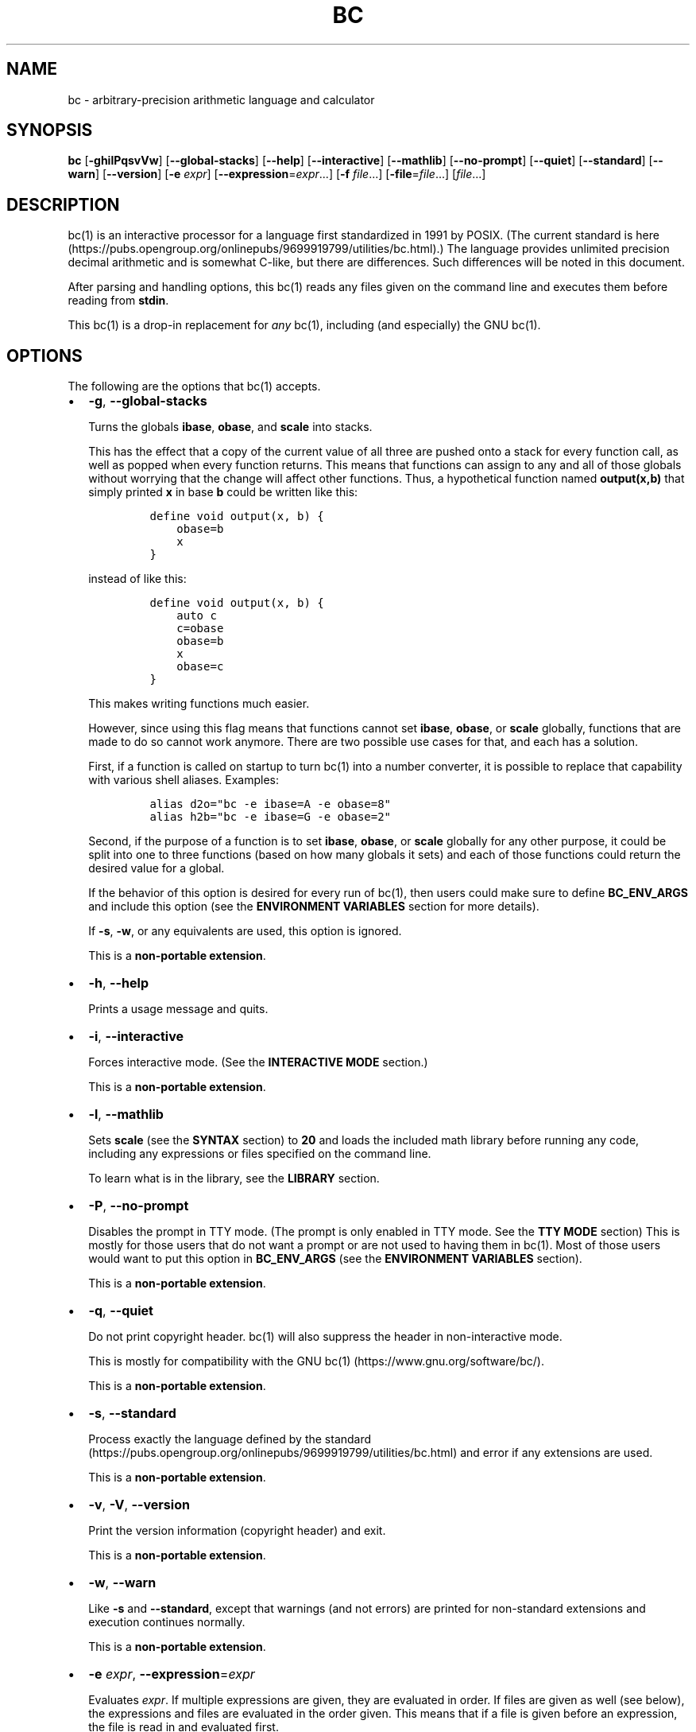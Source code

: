 .\"
.\" SPDX-License-Identifier: BSD-2-Clause
.\"
.\" Copyright (c) 2018-2020 Gavin D. Howard and contributors.
.\"
.\" Redistribution and use in source and binary forms, with or without
.\" modification, are permitted provided that the following conditions are met:
.\"
.\" * Redistributions of source code must retain the above copyright notice,
.\"   this list of conditions and the following disclaimer.
.\"
.\" * Redistributions in binary form must reproduce the above copyright notice,
.\"   this list of conditions and the following disclaimer in the documentation
.\"   and/or other materials provided with the distribution.
.\"
.\" THIS SOFTWARE IS PROVIDED BY THE COPYRIGHT HOLDERS AND CONTRIBUTORS "AS IS"
.\" AND ANY EXPRESS OR IMPLIED WARRANTIES, INCLUDING, BUT NOT LIMITED TO, THE
.\" IMPLIED WARRANTIES OF MERCHANTABILITY AND FITNESS FOR A PARTICULAR PURPOSE
.\" ARE DISCLAIMED. IN NO EVENT SHALL THE COPYRIGHT HOLDER OR CONTRIBUTORS BE
.\" LIABLE FOR ANY DIRECT, INDIRECT, INCIDENTAL, SPECIAL, EXEMPLARY, OR
.\" CONSEQUENTIAL DAMAGES (INCLUDING, BUT NOT LIMITED TO, PROCUREMENT OF
.\" SUBSTITUTE GOODS OR SERVICES; LOSS OF USE, DATA, OR PROFITS; OR BUSINESS
.\" INTERRUPTION) HOWEVER CAUSED AND ON ANY THEORY OF LIABILITY, WHETHER IN
.\" CONTRACT, STRICT LIABILITY, OR TORT (INCLUDING NEGLIGENCE OR OTHERWISE)
.\" ARISING IN ANY WAY OUT OF THE USE OF THIS SOFTWARE, EVEN IF ADVISED OF THE
.\" POSSIBILITY OF SUCH DAMAGE.
.\"
.TH "BC" "1" "July 2020" "Gavin D. Howard" "General Commands Manual"
.SH NAME
.PP
bc \- arbitrary\-precision arithmetic language and calculator
.SH SYNOPSIS
.PP
\f[B]bc\f[] [\f[B]\-ghilPqsvVw\f[]] [\f[B]\-\-global\-stacks\f[]]
[\f[B]\-\-help\f[]] [\f[B]\-\-interactive\f[]] [\f[B]\-\-mathlib\f[]]
[\f[B]\-\-no\-prompt\f[]] [\f[B]\-\-quiet\f[]] [\f[B]\-\-standard\f[]]
[\f[B]\-\-warn\f[]] [\f[B]\-\-version\f[]] [\f[B]\-e\f[] \f[I]expr\f[]]
[\f[B]\-\-expression\f[]=\f[I]expr\f[]...] [\f[B]\-f\f[]
\f[I]file\f[]...] [\f[B]\-file\f[]=\f[I]file\f[]...] [\f[I]file\f[]...]
.SH DESCRIPTION
.PP
bc(1) is an interactive processor for a language first standardized in
1991 by POSIX.
(The current standard is
here (https://pubs.opengroup.org/onlinepubs/9699919799/utilities/bc.html).)
The language provides unlimited precision decimal arithmetic and is
somewhat C\-like, but there are differences.
Such differences will be noted in this document.
.PP
After parsing and handling options, this bc(1) reads any files given on
the command line and executes them before reading from \f[B]stdin\f[].
.PP
This bc(1) is a drop\-in replacement for \f[I]any\f[] bc(1), including
(and especially) the GNU bc(1).
.SH OPTIONS
.PP
The following are the options that bc(1) accepts.
.IP \[bu] 2
\f[B]\-g\f[], \f[B]\-\-global\-stacks\f[]
.RS 2
.PP
Turns the globals \f[B]ibase\f[], \f[B]obase\f[], and \f[B]scale\f[]
into stacks.
.PP
This has the effect that a copy of the current value of all three are
pushed onto a stack for every function call, as well as popped when
every function returns.
This means that functions can assign to any and all of those globals
without worrying that the change will affect other functions.
Thus, a hypothetical function named \f[B]output(x,b)\f[] that simply
printed \f[B]x\f[] in base \f[B]b\f[] could be written like this:
.IP
.nf
\f[C]
define\ void\ output(x,\ b)\ {
\ \ \ \ obase=b
\ \ \ \ x
}
\f[]
.fi
.PP
instead of like this:
.IP
.nf
\f[C]
define\ void\ output(x,\ b)\ {
\ \ \ \ auto\ c
\ \ \ \ c=obase
\ \ \ \ obase=b
\ \ \ \ x
\ \ \ \ obase=c
}
\f[]
.fi
.PP
This makes writing functions much easier.
.PP
However, since using this flag means that functions cannot set
\f[B]ibase\f[], \f[B]obase\f[], or \f[B]scale\f[] globally, functions
that are made to do so cannot work anymore.
There are two possible use cases for that, and each has a solution.
.PP
First, if a function is called on startup to turn bc(1) into a number
converter, it is possible to replace that capability with various shell
aliases.
Examples:
.IP
.nf
\f[C]
alias\ d2o="bc\ \-e\ ibase=A\ \-e\ obase=8"
alias\ h2b="bc\ \-e\ ibase=G\ \-e\ obase=2"
\f[]
.fi
.PP
Second, if the purpose of a function is to set \f[B]ibase\f[],
\f[B]obase\f[], or \f[B]scale\f[] globally for any other purpose, it
could be split into one to three functions (based on how many globals it
sets) and each of those functions could return the desired value for a
global.
.PP
If the behavior of this option is desired for every run of bc(1), then
users could make sure to define \f[B]BC_ENV_ARGS\f[] and include this
option (see the \f[B]ENVIRONMENT VARIABLES\f[] section for more
details).
.PP
If \f[B]\-s\f[], \f[B]\-w\f[], or any equivalents are used, this option
is ignored.
.PP
This is a \f[B]non\-portable extension\f[].
.RE
.IP \[bu] 2
\f[B]\-h\f[], \f[B]\-\-help\f[]
.RS 2
.PP
Prints a usage message and quits.
.RE
.IP \[bu] 2
\f[B]\-i\f[], \f[B]\-\-interactive\f[]
.RS 2
.PP
Forces interactive mode.
(See the \f[B]INTERACTIVE MODE\f[] section.)
.PP
This is a \f[B]non\-portable extension\f[].
.RE
.IP \[bu] 2
\f[B]\-l\f[], \f[B]\-\-mathlib\f[]
.RS 2
.PP
Sets \f[B]scale\f[] (see the \f[B]SYNTAX\f[] section) to \f[B]20\f[] and
loads the included math library before running any code, including any
expressions or files specified on the command line.
.PP
To learn what is in the library, see the \f[B]LIBRARY\f[] section.
.RE
.IP \[bu] 2
\f[B]\-P\f[], \f[B]\-\-no\-prompt\f[]
.RS 2
.PP
Disables the prompt in TTY mode.
(The prompt is only enabled in TTY mode.
See the \f[B]TTY MODE\f[] section) This is mostly for those users that
do not want a prompt or are not used to having them in bc(1).
Most of those users would want to put this option in
\f[B]BC_ENV_ARGS\f[] (see the \f[B]ENVIRONMENT VARIABLES\f[] section).
.PP
This is a \f[B]non\-portable extension\f[].
.RE
.IP \[bu] 2
\f[B]\-q\f[], \f[B]\-\-quiet\f[]
.RS 2
.PP
Do not print copyright header.
bc(1) will also suppress the header in non\-interactive mode.
.PP
This is mostly for compatibility with the GNU
bc(1) (https://www.gnu.org/software/bc/).
.PP
This is a \f[B]non\-portable extension\f[].
.RE
.IP \[bu] 2
\f[B]\-s\f[], \f[B]\-\-standard\f[]
.RS 2
.PP
Process exactly the language defined by the
standard (https://pubs.opengroup.org/onlinepubs/9699919799/utilities/bc.html)
and error if any extensions are used.
.PP
This is a \f[B]non\-portable extension\f[].
.RE
.IP \[bu] 2
\f[B]\-v\f[], \f[B]\-V\f[], \f[B]\-\-version\f[]
.RS 2
.PP
Print the version information (copyright header) and exit.
.PP
This is a \f[B]non\-portable extension\f[].
.RE
.IP \[bu] 2
\f[B]\-w\f[], \f[B]\-\-warn\f[]
.RS 2
.PP
Like \f[B]\-s\f[] and \f[B]\-\-standard\f[], except that warnings (and
not errors) are printed for non\-standard extensions and execution
continues normally.
.PP
This is a \f[B]non\-portable extension\f[].
.RE
.IP \[bu] 2
\f[B]\-e\f[] \f[I]expr\f[], \f[B]\-\-expression\f[]=\f[I]expr\f[]
.RS 2
.PP
Evaluates \f[I]expr\f[].
If multiple expressions are given, they are evaluated in order.
If files are given as well (see below), the expressions and files are
evaluated in the order given.
This means that if a file is given before an expression, the file is
read in and evaluated first.
.PP
In other bc(1) implementations, this option causes the program to
execute the expressions and then exit.
This bc(1) does not, unless the \f[B]BC_EXPR_EXIT\f[] is defined (see
the \f[B]ENVIRONMENT VARIABLES\f[] section).
.PP
This is a \f[B]non\-portable extension\f[].
.RE
.IP \[bu] 2
\f[B]\-f\f[] \f[I]file\f[], \f[B]\-\-file\f[]=\f[I]file\f[]
.RS 2
.PP
Reads in \f[I]file\f[] and evaluates it.
If expressions are also given (see above), the expressions are evaluated
in the order given.
.PP
In other bc(1) implementations, this option causes the program to
execute the files and then exit.
This bc(1) does not, unless the \f[B]BC_EXPR_EXIT\f[] is defined (see
the \f[B]ENVIRONMENT VARIABLES\f[] section).
.PP
This is a \f[B]non\-portable extension\f[].
.RE
.PP
All long options are \f[B]non\-portable extensions\f[].
.SH STDOUT
.PP
Any non\-error output is written to \f[B]stdout\f[].
.PP
\f[B]Note\f[]: Unlike other bc(1) implementations, this bc(1) will issue
a fatal error (see the \f[B]EXIT STATUS\f[] section) if it cannot write
to \f[B]stdout\f[], so if \f[B]stdout\f[] is closed, as in \f[B]bc
>&\-\f[], it will quit with an error.
This is done so that bc(1) can report problems when \f[B]stdout\f[] is
redirected to a file.
.PP
If there are scripts that depend on the behavior of other bc(1)
implementations, it is recommended that those scripts be changed to
redirect \f[B]stdout\f[] to \f[B]/dev/null\f[].
.SH STDERR
.PP
Any error output is written to \f[B]stderr\f[].
.PP
\f[B]Note\f[]: Unlike other bc(1) implementations, this bc(1) will issue
a fatal error (see the \f[B]EXIT STATUS\f[] section) if it cannot write
to \f[B]stderr\f[], so if \f[B]stderr\f[] is closed, as in \f[B]bc
2>&\-\f[], it will quit with an error.
This is done so that bc(1) can exit with an error code when
\f[B]stderr\f[] is redirected to a file.
.PP
If there are scripts that depend on the behavior of other bc(1)
implementations, it is recommended that those scripts be changed to
redirect \f[B]stderr\f[] to \f[B]/dev/null\f[].
.SH SYNTAX
.PP
The syntax for bc(1) programs is mostly C\-like, with some differences.
This bc(1) follows the POSIX
standard (https://pubs.opengroup.org/onlinepubs/9699919799/utilities/bc.html),
which is a much more thorough resource for the language this bc(1)
accepts.
This section is meant to be a summary and a listing of all the
extensions to the standard.
.PP
In the sections below, \f[B]E\f[] means expression, \f[B]S\f[] means
statement, and \f[B]I\f[] means identifier.
.PP
Identifiers (\f[B]I\f[]) start with a lowercase letter and can be
followed by any number (up to \f[B]BC_NAME_MAX\-1\f[]) of lowercase
letters (\f[B]a\-z\f[]), digits (\f[B]0\-9\f[]), and underscores
(\f[B]_\f[]).
The regex is \f[B][a\-z][a\-z0\-9_]*\f[].
Identifiers with more than one character (letter) are a
\f[B]non\-portable extension\f[].
.PP
\f[B]ibase\f[] is a global variable determining how to interpret
constant numbers.
It is the "input" base, or the number base used for interpreting input
numbers.
\f[B]ibase\f[] is initially \f[B]10\f[].
If the \f[B]\-s\f[] (\f[B]\-\-standard\f[]) and \f[B]\-w\f[]
(\f[B]\-\-warn\f[]) flags were not given on the command line, the max
allowable value for \f[B]ibase\f[] is \f[B]36\f[].
Otherwise, it is \f[B]16\f[].
The min allowable value for \f[B]ibase\f[] is \f[B]2\f[].
The max allowable value for \f[B]ibase\f[] can be queried in bc(1)
programs with the \f[B]maxibase()\f[] built\-in function.
.PP
\f[B]obase\f[] is a global variable determining how to output results.
It is the "output" base, or the number base used for outputting numbers.
\f[B]obase\f[] is initially \f[B]10\f[].
The max allowable value for \f[B]obase\f[] is \f[B]BC_BASE_MAX\f[] and
can be queried in bc(1) programs with the \f[B]maxobase()\f[] built\-in
function.
The min allowable value for \f[B]obase\f[] is \f[B]2\f[].
Values are output in the specified base.
.PP
The \f[I]scale\f[] of an expression is the number of digits in the
result of the expression right of the decimal point, and \f[B]scale\f[]
is a global variable that sets the precision of any operations, with
exceptions.
\f[B]scale\f[] is initially \f[B]0\f[].
\f[B]scale\f[] cannot be negative.
The max allowable value for \f[B]scale\f[] is \f[B]BC_SCALE_MAX\f[] and
can be queried in bc(1) programs with the \f[B]maxscale()\f[] built\-in
function.
.PP
bc(1) has both \f[I]global\f[] variables and \f[I]local\f[] variables.
All \f[I]local\f[] variables are local to the function; they are
parameters or are introduced in the \f[B]auto\f[] list of a function
(see the \f[B]FUNCTIONS\f[] section).
If a variable is accessed which is not a parameter or in the
\f[B]auto\f[] list, it is assumed to be \f[I]global\f[].
If a parent function has a \f[I]local\f[] variable version of a variable
that a child function considers \f[I]global\f[], the value of that
\f[I]global\f[] variable in the child function is the value of the
variable in the parent function, not the value of the actual
\f[I]global\f[] variable.
.PP
All of the above applies to arrays as well.
.PP
The value of a statement that is an expression (i.e., any of the named
expressions or operands) is printed unless the lowest precedence
operator is an assignment operator \f[I]and\f[] the expression is
notsurrounded by parentheses.
.PP
The value that is printed is also assigned to the special variable
\f[B]last\f[].
A single dot (\f[B].\f[]) may also be used as a synonym for
\f[B]last\f[].
These are \f[B]non\-portable extensions\f[].
.PP
Either semicolons or newlines may separate statements.
.SS Comments
.PP
There are two kinds of comments:
.IP "1." 3
Block comments are enclosed in \f[B]/*\f[] and \f[B]*/\f[].
.IP "2." 3
Line comments go from \f[B]#\f[] until, and not including, the next
newline.
This is a \f[B]non\-portable extension\f[].
.SS Named Expressions
.PP
The following are named expressions in bc(1):
.IP "1." 3
Variables: \f[B]I\f[]
.IP "2." 3
Array Elements: \f[B]I[E]\f[]
.IP "3." 3
\f[B]ibase\f[]
.IP "4." 3
\f[B]obase\f[]
.IP "5." 3
\f[B]scale\f[]
.IP "6." 3
\f[B]last\f[] or a single dot (\f[B].\f[])
.PP
Number 6 is a \f[B]non\-portable extension\f[].
.PP
Variables and arrays do not interfere; users can have arrays named the
same as variables.
This also applies to functions (see the \f[B]FUNCTIONS\f[] section), so
a user can have a variable, array, and function that all have the same
name, and they will not shadow each other, whether inside of functions
or not.
.PP
Named expressions are required as the operand of
\f[B]increment\f[]/\f[B]decrement\f[] operators and as the left side of
\f[B]assignment\f[] operators (see the \f[I]Operators\f[] subsection).
.SS Operands
.PP
The following are valid operands in bc(1):
.IP " 1." 4
Numbers (see the \f[I]Numbers\f[] subsection below).
.IP " 2." 4
Array indices (\f[B]I[E]\f[]).
.IP " 3." 4
\f[B](E)\f[]: The value of \f[B]E\f[] (used to change precedence).
.IP " 4." 4
\f[B]sqrt(E)\f[]: The square root of \f[B]E\f[].
\f[B]E\f[] must be non\-negative.
.IP " 5." 4
\f[B]length(E)\f[]: The number of significant decimal digits in
\f[B]E\f[].
.IP " 6." 4
\f[B]length(I[])\f[]: The number of elements in the array \f[B]I\f[].
This is a \f[B]non\-portable extension\f[].
.IP " 7." 4
\f[B]scale(E)\f[]: The \f[I]scale\f[] of \f[B]E\f[].
.IP " 8." 4
\f[B]abs(E)\f[]: The absolute value of \f[B]E\f[].
This is a \f[B]non\-portable extension\f[].
.IP " 9." 4
\f[B]I()\f[], \f[B]I(E)\f[], \f[B]I(E, E)\f[], and so on, where
\f[B]I\f[] is an identifier for a non\-\f[B]void\f[] function (see the
\f[I]Void Functions\f[] subsection of the \f[B]FUNCTIONS\f[] section).
The \f[B]E\f[] argument(s) may also be arrays of the form \f[B]I[]\f[],
which will automatically be turned into array references (see the
\f[I]Array References\f[] subsection of the \f[B]FUNCTIONS\f[] section)
if the corresponding parameter in the function definition is an array
reference.
.IP "10." 4
\f[B]read()\f[]: Reads a line from \f[B]stdin\f[] and uses that as an
expression.
The result of that expression is the result of the \f[B]read()\f[]
operand.
This is a \f[B]non\-portable extension\f[].
.IP "11." 4
\f[B]maxibase()\f[]: The max allowable \f[B]ibase\f[].
This is a \f[B]non\-portable extension\f[].
.IP "12." 4
\f[B]maxobase()\f[]: The max allowable \f[B]obase\f[].
This is a \f[B]non\-portable extension\f[].
.IP "13." 4
\f[B]maxscale()\f[]: The max allowable \f[B]scale\f[].
This is a \f[B]non\-portable extension\f[].
.SS Numbers
.PP
Numbers are strings made up of digits, uppercase letters, and at most
\f[B]1\f[] period for a radix.
Numbers can have up to \f[B]BC_NUM_MAX\f[] digits.
Uppercase letters are equal to \f[B]9\f[] + their position in the
alphabet (i.e., \f[B]A\f[] equals \f[B]10\f[], or \f[B]9+1\f[]).
If a digit or letter makes no sense with the current value of
\f[B]ibase\f[], they are set to the value of the highest valid digit in
\f[B]ibase\f[].
.PP
Single\-character numbers (i.e., \f[B]A\f[] alone) take the value that
they would have if they were valid digits, regardless of the value of
\f[B]ibase\f[].
This means that \f[B]A\f[] alone always equals decimal \f[B]10\f[] and
\f[B]Z\f[] alone always equals decimal \f[B]35\f[].
.SS Operators
.PP
The following arithmetic and logical operators can be used.
They are listed in order of decreasing precedence.
Operators in the same group have the same precedence.
.IP \[bu] 2
\f[B]++\f[] \f[B]\-\-\f[]
.RS 2
.PP
Type: Prefix and Postfix
.PP
Associativity: None
.PP
Description: \f[B]increment\f[], \f[B]decrement\f[]
.RE
.IP \[bu] 2
\f[B]\-\f[] \f[B]!\f[]
.RS 2
.PP
Type: Prefix
.PP
Associativity: None
.PP
Description: \f[B]negation\f[], \f[B]boolean not\f[]
.RE
.IP \[bu] 2
\f[B]^\f[]
.RS 2
.PP
Type: Binary
.PP
Associativity: Right
.PP
Description: \f[B]power\f[]
.RE
.IP \[bu] 2
\f[B]*\f[] \f[B]/\f[] \f[B]%\f[]
.RS 2
.PP
Type: Binary
.PP
Associativity: Left
.PP
Description: \f[B]multiply\f[], \f[B]divide\f[], \f[B]modulus\f[]
.RE
.IP \[bu] 2
\f[B]+\f[] \f[B]\-\f[]
.RS 2
.PP
Type: Binary
.PP
Associativity: Left
.PP
Description: \f[B]add\f[], \f[B]subtract\f[]
.RE
.IP \[bu] 2
\f[B]=\f[] \f[B]+=\f[] \f[B]\-=\f[] \f[B]*=\f[] \f[B]/=\f[] \f[B]%=\f[]
\f[B]^=\f[]
.RS 2
.PP
Type: Binary
.PP
Associativity: Right
.PP
Description: \f[B]assignment\f[]
.RE
.IP \[bu] 2
\f[B]==\f[] \f[B]<=\f[] \f[B]>=\f[] \f[B]!=\f[] \f[B]<\f[] \f[B]>\f[]
.RS 2
.PP
Type: Binary
.PP
Associativity: Left
.PP
Description: \f[B]relational\f[]
.RE
.IP \[bu] 2
\f[B]&&\f[]
.RS 2
.PP
Type: Binary
.PP
Associativity: Left
.PP
Description: \f[B]boolean and\f[]
.RE
.IP \[bu] 2
\f[B]||\f[]
.RS 2
.PP
Type: Binary
.PP
Associativity: Left
.PP
Description: \f[B]boolean or\f[]
.RE
.PP
The operators will be described in more detail below.
.IP \[bu] 2
\f[B]++\f[] \f[B]\-\-\f[]
.RS 2
.PP
The prefix and postfix \f[B]increment\f[] and \f[B]decrement\f[]
operators behave exactly like they would in C.
They require a named expression (see the \f[I]Named Expressions\f[]
subsection) as an operand.
.PP
The prefix versions of these operators are more efficient; use them
where possible.
.RE
.IP \[bu] 2
\f[B]\-\f[]
.RS 2
.PP
The \f[B]negation\f[] operator returns \f[B]0\f[] if a user attempts to
negate any expression with the value \f[B]0\f[].
Otherwise, a copy of the expression with its sign flipped is returned.
.RE
.IP \[bu] 2
\f[B]!\f[]
.RS 2
.PP
The \f[B]boolean not\f[] operator returns \f[B]1\f[] if the expression
is \f[B]0\f[], or \f[B]0\f[] otherwise.
.PP
This is a \f[B]non\-portable extension\f[].
.RE
.IP \[bu] 2
\f[B]^\f[]
.RS 2
The \f[B]power\f[] operator (not the \f[B]exclusive or\f[] operator, as
it would be in
.IP "C)" 3
takes two expressions and raises the first to the power of the value of
the second.
.PP
The second expression must be an integer (no \f[I]scale\f[]), and if it
is negative, the first value must be non\-zero.
.RE
.IP \[bu] 2
\f[B]*\f[]
.RS 2
.PP
The \f[B]multiply\f[] operator takes two expressions, multiplies them,
and returns the product.
If \f[B]a\f[] is the \f[I]scale\f[] of the first expression and
\f[B]b\f[] is the \f[I]scale\f[] of the second expression, the
\f[I]scale\f[] of the result is equal to
\f[B]min(a+b,max(scale,a,b))\f[] where \f[B]min()\f[] and \f[B]max()\f[]
return the obvious values.
.RE
.IP \[bu] 2
\f[B]/\f[]
.RS 2
.PP
The \f[B]divide\f[] operator takes two expressions, divides them, and
returns the quotient.
The \f[I]scale\f[] of the result shall be the value of \f[B]scale\f[].
.PP
The second expression must be non\-zero.
.RE
.IP \[bu] 2
\f[B]%\f[]
.RS 2
.PP
The \f[B]modulus\f[] operator takes two expressions, \f[B]a\f[] and
\f[B]b\f[], and evaluates them by 1) Computing \f[B]a/b\f[] to current
\f[B]scale\f[] and 2) Using the result of step 1 to calculate
\f[B]a\-(a/b)*b\f[] to \f[I]scale\f[]
\f[B]max(scale+scale(b),scale(a))\f[].
.PP
The second expression must be non\-zero.
.RE
.IP \[bu] 2
\f[B]+\f[]
.RS 2
.PP
The \f[B]add\f[] operator takes two expressions, \f[B]a\f[] and
\f[B]b\f[], and returns the sum, with a \f[I]scale\f[] equal to the max
of the \f[I]scale\f[]s of \f[B]a\f[] and \f[B]b\f[].
.RE
.IP \[bu] 2
\f[B]\-\f[]
.RS 2
.PP
The \f[B]subtract\f[] operator takes two expressions, \f[B]a\f[] and
\f[B]b\f[], and returns the difference, with a \f[I]scale\f[] equal to
the max of the \f[I]scale\f[]s of \f[B]a\f[] and \f[B]b\f[].
.RE
.IP \[bu] 2
\f[B]=\f[] \f[B]+=\f[] \f[B]\-=\f[] \f[B]*=\f[] \f[B]/=\f[] \f[B]%=\f[]
\f[B]^=\f[]
.RS 2
.PP
The \f[B]assignment\f[] operators take two expressions, \f[B]a\f[] and
\f[B]b\f[] where \f[B]a\f[] is a named expression (see the \f[I]Named
Expressions\f[] subsection).
.PP
For \f[B]=\f[], \f[B]b\f[] is copied and the result is assigned to
\f[B]a\f[].
For all others, \f[B]a\f[] and \f[B]b\f[] are applied as operands to the
corresponding arithmetic operator and the result is assigned to
\f[B]a\f[].
.RE
.IP \[bu] 2
\f[B]==\f[] \f[B]<=\f[] \f[B]>=\f[] \f[B]!=\f[] \f[B]<\f[] \f[B]>\f[]
.RS 2
.PP
The \f[B]relational\f[] operators compare two expressions, \f[B]a\f[]
and \f[B]b\f[], and if the relation holds, according to C language
semantics, the result is \f[B]1\f[].
Otherwise, it is \f[B]0\f[].
.PP
Note that unlike in C, these operators have a lower precedence than the
\f[B]assignment\f[] operators, which means that \f[B]a=b>c\f[] is
interpreted as \f[B](a=b)>c\f[].
.PP
Also, unlike the
standard (https://pubs.opengroup.org/onlinepubs/9699919799/utilities/bc.html)
requires, these operators can appear anywhere any other expressions can
be used.
This allowance is a \f[B]non\-portable extension\f[].
.RE
.IP \[bu] 2
\f[B]&&\f[]
.RS 2
.PP
The \f[B]boolean and\f[] operator takes two expressions and returns
\f[B]1\f[] if both expressions are non\-zero, \f[B]0\f[] otherwise.
.PP
This is \f[I]not\f[] a short\-circuit operator.
.PP
This is a \f[B]non\-portable extension\f[].
.RE
.IP \[bu] 2
\f[B]||\f[]
.RS 2
.PP
The \f[B]boolean or\f[] operator takes two expressions and returns
\f[B]1\f[] if one of the expressions is non\-zero, \f[B]0\f[] otherwise.
.PP
This is \f[I]not\f[] a short\-circuit operator.
.PP
This is a \f[B]non\-portable extension\f[].
.RE
.SS Statements
.PP
The following items are statements:
.IP " 1." 4
\f[B]E\f[]
.IP " 2." 4
\f[B]{\f[] \f[B]S\f[] \f[B];\f[] ...
\f[B];\f[] \f[B]S\f[] \f[B]}\f[]
.IP " 3." 4
\f[B]if\f[] \f[B](\f[] \f[B]E\f[] \f[B])\f[] \f[B]S\f[]
.IP " 4." 4
\f[B]if\f[] \f[B](\f[] \f[B]E\f[] \f[B])\f[] \f[B]S\f[] \f[B]else\f[]
\f[B]S\f[]
.IP " 5." 4
\f[B]while\f[] \f[B](\f[] \f[B]E\f[] \f[B])\f[] \f[B]S\f[]
.IP " 6." 4
\f[B]for\f[] \f[B](\f[] \f[B]E\f[] \f[B];\f[] \f[B]E\f[] \f[B];\f[]
\f[B]E\f[] \f[B])\f[] \f[B]S\f[]
.IP " 7." 4
An empty statement
.IP " 8." 4
\f[B]break\f[]
.IP " 9." 4
\f[B]continue\f[]
.IP "10." 4
\f[B]quit\f[]
.IP "11." 4
\f[B]halt\f[]
.IP "12." 4
\f[B]limits\f[]
.IP "13." 4
A string of characters, enclosed in double quotes
.IP "14." 4
\f[B]print\f[] \f[B]E\f[] \f[B],\f[] ...
\f[B],\f[] \f[B]E\f[]
.IP "15." 4
\f[B]I()\f[], \f[B]I(E)\f[], \f[B]I(E, E)\f[], and so on, where
\f[B]I\f[] is an identifier for a \f[B]void\f[] function (see the
\f[I]Void Functions\f[] subsection of the \f[B]FUNCTIONS\f[] section).
The \f[B]E\f[] argument(s) may also be arrays of the form \f[B]I[]\f[],
which will automatically be turned into array references (see the
\f[I]Array References\f[] subsection of the \f[B]FUNCTIONS\f[] section)
if the corresponding parameter in the function definition is an array
reference.
.PP
Numbers 4, 9, 11, 12, 14, and 15 are \f[B]non\-portable extensions\f[].
.PP
Also, as a \f[B]non\-portable extension\f[], any or all of the
expressions in the header of a for loop may be omitted.
If the condition (second expression) is omitted, it is assumed to be a
constant \f[B]1\f[].
.PP
The \f[B]break\f[] statement causes a loop to stop iterating and resume
execution immediately following a loop.
This is only allowed in loops.
.PP
The \f[B]continue\f[] statement causes a loop iteration to stop early
and returns to the start of the loop, including testing the loop
condition.
This is only allowed in loops.
.PP
The \f[B]if\f[] \f[B]else\f[] statement does the same thing as in C.
.PP
The \f[B]quit\f[] statement causes bc(1) to quit, even if it is on a
branch that will not be executed (it is a compile\-time command).
.PP
The \f[B]halt\f[] statement causes bc(1) to quit, if it is executed.
(Unlike \f[B]quit\f[] if it is on a branch of an \f[B]if\f[] statement
that is not executed, bc(1) does not quit.)
.PP
The \f[B]limits\f[] statement prints the limits that this bc(1) is
subject to.
This is like the \f[B]quit\f[] statement in that it is a compile\-time
command.
.PP
An expression by itself is evaluated and printed, followed by a newline.
.SS Print Statement
.PP
The "expressions" in a \f[B]print\f[] statement may also be strings.
If they are, there are backslash escape sequences that are interpreted
specially.
What those sequences are, and what they cause to be printed, are shown
below:
.IP \[bu] 2
\f[B]\\a\f[]: \f[B]\\a\f[]
.IP \[bu] 2
\f[B]\\b\f[]: \f[B]\\b\f[]
.IP \[bu] 2
\f[B]\\\\\f[]: \f[B]\\\f[]
.IP \[bu] 2
\f[B]\\e\f[]: \f[B]\\\f[]
.IP \[bu] 2
\f[B]\\f\f[]: \f[B]\\f\f[]
.IP \[bu] 2
\f[B]\\n\f[]: \f[B]\\n\f[]
.IP \[bu] 2
\f[B]\\q\f[]: \f[B]"\f[]
.IP \[bu] 2
\f[B]\\r\f[]: \f[B]\\r\f[]
.IP \[bu] 2
\f[B]\\t\f[]: \f[B]\\t\f[]
.PP
Any other character following a backslash causes the backslash and
character to be printed as\-is.
.PP
Any non\-string expression in a print statement shall be assigned to
\f[B]last\f[], like any other expression that is printed.
.SS Order of Evaluation
.PP
All expressions in a statment are evaluated left to right, except as
necessary to maintain order of operations.
This means, for example, assuming that \f[B]i\f[] is equal to
\f[B]0\f[], in the expression
.IP
.nf
\f[C]
a[i++]\ =\ i++
\f[]
.fi
.PP
the first (or 0th) element of \f[B]a\f[] is set to \f[B]1\f[], and
\f[B]i\f[] is equal to \f[B]2\f[] at the end of the expression.
.PP
This includes function arguments.
Thus, assuming \f[B]i\f[] is equal to \f[B]0\f[], this means that in the
expression
.IP
.nf
\f[C]
x(i++,\ i++)
\f[]
.fi
.PP
the first argument passed to \f[B]x()\f[] is \f[B]0\f[], and the second
argument is \f[B]1\f[], while \f[B]i\f[] is equal to \f[B]2\f[] before
the function starts executing.
.SH FUNCTIONS
.PP
Function definitions are as follows:
.IP
.nf
\f[C]
define\ I(I,...,I){
\ \ \ \ auto\ I,...,I
\ \ \ \ S;...;S
\ \ \ \ return(E)
}
\f[]
.fi
.PP
Any \f[B]I\f[] in the parameter list or \f[B]auto\f[] list may be
replaced with \f[B]I[]\f[] to make a parameter or \f[B]auto\f[] var an
array, and any \f[B]I\f[] in the parameter list may be replaced with
\f[B]*I[]\f[] to make a parameter an array reference.
Callers of functions that take array references should not put an
asterisk in the call; they must be called with just \f[B]I[]\f[] like
normal array parameters and will be automatically converted into
references.
.PP
As a \f[B]non\-portable extension\f[], the opening brace of a
\f[B]define\f[] statement may appear on the next line.
.PP
As a \f[B]non\-portable extension\f[], the return statement may also be
in one of the following forms:
.IP "1." 3
\f[B]return\f[]
.IP "2." 3
\f[B]return\f[] \f[B](\f[] \f[B])\f[]
.IP "3." 3
\f[B]return\f[] \f[B]E\f[]
.PP
The first two, or not specifying a \f[B]return\f[] statement, is
equivalent to \f[B]return (0)\f[], unless the function is a
\f[B]void\f[] function (see the \f[I]Void Functions\f[] subsection
below).
.SS Void Functions
.PP
Functions can also be \f[B]void\f[] functions, defined as follows:
.IP
.nf
\f[C]
define\ void\ I(I,...,I){
\ \ \ \ auto\ I,...,I
\ \ \ \ S;...;S
\ \ \ \ return
}
\f[]
.fi
.PP
They can only be used as standalone expressions, where such an
expression would be printed alone, except in a print statement.
.PP
Void functions can only use the first two \f[B]return\f[] statements
listed above.
They can also omit the return statement entirely.
.PP
The word "void" is not treated as a keyword; it is still possible to
have variables, arrays, and functions named \f[B]void\f[].
The word "void" is only treated specially right after the
\f[B]define\f[] keyword.
.PP
This is a \f[B]non\-portable extension\f[].
.SS Array References
.PP
For any array in the parameter list, if the array is declared in the
form
.IP
.nf
\f[C]
*I[]
\f[]
.fi
.PP
it is a \f[B]reference\f[].
Any changes to the array in the function are reflected, when the
function returns, to the array that was passed in.
.PP
Other than this, all function arguments are passed by value.
.PP
This is a \f[B]non\-portable extension\f[].
.SH LIBRARY
.PP
All of the functions below are available when the \f[B]\-l\f[] or
\f[B]\-\-mathlib\f[] command\-line flags are given.
.SS Standard Library
.PP
The
standard (https://pubs.opengroup.org/onlinepubs/9699919799/utilities/bc.html)
defines the following functions for the math library:
.IP \[bu] 2
\f[B]s(x)\f[]
.RS 2
.PP
Returns the sine of \f[B]x\f[], which is assumed to be in radians.
.PP
This is a transcendental function (see the \f[I]Transcendental
Functions\f[] subsection below).
.RE
.IP \[bu] 2
\f[B]c(x)\f[]
.RS 2
.PP
Returns the cosine of \f[B]x\f[], which is assumed to be in radians.
.PP
This is a transcendental function (see the \f[I]Transcendental
Functions\f[] subsection below).
.RE
.IP \[bu] 2
\f[B]a(x)\f[]
.RS 2
.PP
Returns the arctangent of \f[B]x\f[], in radians.
.PP
This is a transcendental function (see the \f[I]Transcendental
Functions\f[] subsection below).
.RE
.IP \[bu] 2
\f[B]l(x)\f[]
.RS 2
.PP
Returns the natural logarithm of \f[B]x\f[].
.PP
This is a transcendental function (see the \f[I]Transcendental
Functions\f[] subsection below).
.RE
.IP \[bu] 2
\f[B]e(x)\f[]
.RS 2
.PP
Returns the mathematical constant \f[B]e\f[] raised to the power of
\f[B]x\f[].
.PP
This is a transcendental function (see the \f[I]Transcendental
Functions\f[] subsection below).
.RE
.IP \[bu] 2
\f[B]j(x, n)\f[]
.RS 2
.PP
Returns the bessel integer order \f[B]n\f[] (truncated) of \f[B]x\f[].
.PP
This is a transcendental function (see the \f[I]Transcendental
Functions\f[] subsection below).
.RE
.SS Transcendental Functions
.PP
All transcendental functions can return slightly inaccurate results (up
to 1 ULP (https://en.wikipedia.org/wiki/Unit_in_the_last_place)).
This is unavoidable, and this
article (https://people.eecs.berkeley.edu/~wkahan/LOG10HAF.TXT) explains
why it is impossible and unnecessary to calculate exact results for the
transcendental functions.
.PP
Because of the possible inaccuracy, I recommend that users call those
functions with the precision (\f[B]scale\f[]) set to at least 1 higher
than is necessary.
If exact results are \f[I]absolutely\f[] required, users can double the
precision (\f[B]scale\f[]) and then truncate.
.PP
The transcendental functions in the standard math library are:
.IP \[bu] 2
\f[B]s(x)\f[]
.IP \[bu] 2
\f[B]c(x)\f[]
.IP \[bu] 2
\f[B]a(x)\f[]
.IP \[bu] 2
\f[B]l(x)\f[]
.IP \[bu] 2
\f[B]e(x)\f[]
.IP \[bu] 2
\f[B]j(x, n)\f[]
.SH RESET
.PP
When bc(1) encounters an error or a signal that it has a non\-default
handler for, it resets.
This means that several things happen.
.PP
First, any functions that are executing are stopped and popped off the
stack.
The behavior is not unlike that of exceptions in programming languages.
Then the execution point is set so that any code waiting to execute
(after all functions returned) is skipped.
.PP
Thus, when bc(1) resets, it skips any remaining code waiting to be
executed.
Then, if it is interactive mode, and the error was not a fatal error
(see the \f[B]EXIT STATUS\f[] section), it asks for more input;
otherwise, it exits with the appropriate return code.
.PP
Note that this reset behavior is different from the GNU bc(1), which
attempts to start executing the statement right after the one that
caused an error.
.SH PERFORMANCE
.PP
Most bc(1) implementations use \f[B]char\f[] types to calculate the
value of \f[B]1\f[] decimal digit at a time, but that can be slow.
This bc(1) does something different.
.PP
It uses large integers to calculate more than \f[B]1\f[] decimal digit
at a time.
If built in a environment where \f[B]BC_LONG_BIT\f[] (see the
\f[B]LIMITS\f[] section) is \f[B]64\f[], then each integer has
\f[B]9\f[] decimal digits.
If built in an environment where \f[B]BC_LONG_BIT\f[] is \f[B]32\f[]
then each integer has \f[B]4\f[] decimal digits.
This value (the number of decimal digits per large integer) is called
\f[B]BC_BASE_DIGS\f[].
.PP
In addition, this bc(1) uses an even larger integer for overflow
checking.
This integer type depends on the value of \f[B]BC_LONG_BIT\f[], but is
always at least twice as large as the integer type used to store digits.
.SH LIMITS
.PP
The following are the limits on bc(1):
.IP \[bu] 2
\f[B]BC_LONG_BIT\f[]
.RS 2
.PP
The number of bits in the \f[B]long\f[] type in the environment where
bc(1) was built.
This determines how many decimal digits can be stored in a single large
integer (see the \f[B]PERFORMANCE\f[] section).
.RE
.IP \[bu] 2
\f[B]BC_BASE_DIGS\f[]
.RS 2
.PP
The number of decimal digits per large integer (see the
\f[B]PERFORMANCE\f[] section).
Depends on \f[B]BC_LONG_BIT\f[].
.RE
.IP \[bu] 2
\f[B]BC_BASE_POW\f[]
.RS 2
.PP
The max decimal number that each large integer can store (see
\f[B]BC_BASE_DIGS\f[]) plus \f[B]1\f[].
Depends on \f[B]BC_BASE_DIGS\f[].
.RE
.IP \[bu] 2
\f[B]BC_OVERFLOW_MAX\f[]
.RS 2
.PP
The max number that the overflow type (see the \f[B]PERFORMANCE\f[]
section) can hold.
Depends on \f[B]BC_LONG_BIT\f[].
.RE
.IP \[bu] 2
\f[B]BC_BASE_MAX\f[]
.RS 2
.PP
The maximum output base.
Set at \f[B]BC_BASE_POW\f[].
.RE
.IP \[bu] 2
\f[B]BC_DIM_MAX\f[]
.RS 2
.PP
The maximum size of arrays.
Set at \f[B]SIZE_MAX\-1\f[].
.RE
.IP \[bu] 2
\f[B]BC_SCALE_MAX\f[]
.RS 2
.PP
The maximum \f[B]scale\f[].
Set at \f[B]BC_OVERFLOW_MAX\-1\f[].
.RE
.IP \[bu] 2
\f[B]BC_STRING_MAX\f[]
.RS 2
.PP
The maximum length of strings.
Set at \f[B]BC_OVERFLOW_MAX\-1\f[].
.RE
.IP \[bu] 2
\f[B]BC_NAME_MAX\f[]
.RS 2
.PP
The maximum length of identifiers.
Set at \f[B]BC_OVERFLOW_MAX\-1\f[].
.RE
.IP \[bu] 2
\f[B]BC_NUM_MAX\f[]
.RS 2
.PP
The maximum length of a number (in decimal digits), which includes
digits after the decimal point.
Set at \f[B]BC_OVERFLOW_MAX\-1\f[].
.RE
.IP \[bu] 2
Exponent
.RS 2
.PP
The maximum allowable exponent (positive or negative).
Set at \f[B]BC_OVERFLOW_MAX\f[].
.RE
.IP \[bu] 2
Number of vars
.RS 2
.PP
The maximum number of vars/arrays.
Set at \f[B]SIZE_MAX\-1\f[].
.RE
.PP
Actual values can be queried with the \f[B]limits\f[] statement.
.PP
These limits are meant to be effectively non\-existent; the limits are
so large (at least on 64\-bit machines) that there should not be any
point at which they become a problem.
In fact, memory should be exhausted before these limits should be hit.
.SH ENVIRONMENT VARIABLES
.PP
bc(1) recognizes the following environment variables:
.IP \[bu] 2
\f[B]POSIXLY_CORRECT\f[]
.RS 2
.PP
If this variable exists (no matter the contents), bc(1) behaves as if
the \f[B]\-s\f[] option was given.
.RE
.IP \[bu] 2
\f[B]BC_ENV_ARGS\f[]
.RS 2
.PP
This is another way to give command\-line arguments to bc(1).
They should be in the same format as all other command\-line arguments.
These are always processed first, so any files given in
\f[B]BC_ENV_ARGS\f[] will be processed before arguments and files given
on the command\-line.
This gives the user the ability to set up "standard" options and files
to be used at every invocation.
The most useful thing for such files to contain would be useful
functions that the user might want every time bc(1) runs.
.PP
The code that parses \f[B]BC_ENV_ARGS\f[] will correctly handle quoted
arguments, but it does not understand escape sequences.
For example, the string \f[B]"/home/gavin/some bc file.bc"\f[] will be
correctly parsed, but the string \f[B]"/home/gavin/some "bc"
file.bc"\f[] will include the backslashes.
.PP
The quote parsing will handle either kind of quotes, \f[B]\[aq]\f[] or
\f[B]"\f[].
Thus, if you have a file with any number of single quotes in the name,
you can use double quotes as the outside quotes, as in \f[B]"some
\[aq]bc\[aq] file.bc"\f[], and vice versa if you have a file with double
quotes.
However, handling a file with both kinds of quotes in
\f[B]BC_ENV_ARGS\f[] is not supported due to the complexity of the
parsing, though such files are still supported on the command\-line
where the parsing is done by the shell.
.RE
.IP \[bu] 2
\f[B]BC_LINE_LENGTH\f[]
.RS 2
.PP
If this environment variable exists and contains an integer that is
greater than \f[B]1\f[] and is less than \f[B]UINT16_MAX\f[]
(\f[B]2^16\-1\f[]), bc(1) will output lines to that length, including
the backslash (\f[B]\\\f[]).
The default line length is \f[B]70\f[].
.RE
.IP \[bu] 2
\f[B]BC_EXPR_EXIT\f[]
.RS 2
.PP
If this variable exists (no matter the contents), bc(1) will exit
immediately after executing expressions and files given by the
\f[B]\-e\f[] and/or \f[B]\-f\f[] command\-line options (and any
equivalents).
.RE
.SH EXIT STATUS
.PP
bc(1) returns the following exit statuses:
.IP \[bu] 2
\f[B]0\f[]
.RS 2
.PP
No error.
.RE
.IP \[bu] 2
\f[B]1\f[]
.RS 2
.PP
A math error occurred.
This follows standard practice of using \f[B]1\f[] for expected errors,
since math errors will happen in the process of normal execution.
.PP
Math errors include divide by \f[B]0\f[], taking the square root of a
negative number, attempting to convert a negative number to a hardware
integer, overflow when converting a number to a hardware integer, and
attempting to use a non\-integer where an integer is required.
.PP
Converting to a hardware integer happens for the second operand of the
power (\f[B]^\f[]) operator and the corresponding assignment operator.
.RE
.IP \[bu] 2
\f[B]2\f[]
.RS 2
.PP
A parse error occurred.
.PP
Parse errors include unexpected \f[B]EOF\f[], using an invalid
character, failing to find the end of a string or comment, using a token
where it is invalid, giving an invalid expression, giving an invalid
print statement, giving an invalid function definition, attempting to
assign to an expression that is not a named expression (see the
\f[I]Named Expressions\f[] subsection of the \f[B]SYNTAX\f[] section),
giving an invalid \f[B]auto\f[] list, having a duplicate
\f[B]auto\f[]/function parameter, failing to find the end of a code
block, attempting to return a value from a \f[B]void\f[] function,
attempting to use a variable as a reference, and using any extensions
when the option \f[B]\-s\f[] or any equivalents were given.
.RE
.IP \[bu] 2
\f[B]3\f[]
.RS 2
.PP
A runtime error occurred.
.PP
Runtime errors include assigning an invalid number to \f[B]ibase\f[],
\f[B]obase\f[], or \f[B]scale\f[]; give a bad expression to a
\f[B]read()\f[] call, calling \f[B]read()\f[] inside of a
\f[B]read()\f[] call, type errors, passing the wrong number of arguments
to functions, attempting to call an undefined function, and attempting
to use a \f[B]void\f[] function call as a value in an expression.
.RE
.IP \[bu] 2
\f[B]4\f[]
.RS 2
.PP
A fatal error occurred.
.PP
Fatal errors include memory allocation errors, I/O errors, failing to
open files, attempting to use files that do not have only ASCII
characters (bc(1) only accepts ASCII characters), attempting to open a
directory as a file, and giving invalid command\-line options.
.RE
.PP
The exit status \f[B]4\f[] is special; when a fatal error occurs, bc(1)
always exits and returns \f[B]4\f[], no matter what mode bc(1) is in.
.PP
The other statuses will only be returned when bc(1) is not in
interactive mode (see the \f[B]INTERACTIVE MODE\f[] section), since
bc(1) resets its state (see the \f[B]RESET\f[] section) and accepts more
input when one of those errors occurs in interactive mode.
This is also the case when interactive mode is forced by the
\f[B]\-i\f[] flag or \f[B]\-\-interactive\f[] option.
.PP
These exit statuses allow bc(1) to be used in shell scripting with error
checking, and its normal behavior can be forced by using the
\f[B]\-i\f[] flag or \f[B]\-\-interactive\f[] option.
.SH INTERACTIVE MODE
.PP
Per the
standard (https://pubs.opengroup.org/onlinepubs/9699919799/utilities/bc.html),
bc(1) has an interactive mode and a non\-interactive mode.
Interactive mode is turned on automatically when both \f[B]stdin\f[] and
\f[B]stdout\f[] are hooked to a terminal, but the \f[B]\-i\f[] flag and
\f[B]\-\-interactive\f[] option can turn it on in other cases.
.PP
In interactive mode, bc(1) attempts to recover from errors (see the
\f[B]RESET\f[] section), and in normal execution, flushes
\f[B]stdout\f[] as soon as execution is done for the current input.
.SH TTY MODE
.PP
If \f[B]stdin\f[], \f[B]stdout\f[], and \f[B]stderr\f[] are all
connected to a TTY, bc(1) turns on "TTY mode."
.PP
TTY mode is required for history to be enabled (see the \f[B]COMMAND
LINE HISTORY\f[] section).
It is also required to enable special handling for \f[B]SIGINT\f[]
signals.
.PP
The prompt is enabled in TTY mode.
.PP
TTY mode is different from interactive mode because interactive mode is
required in the bc(1)
specification (https://pubs.opengroup.org/onlinepubs/9699919799/utilities/bc.html),
and interactive mode requires only \f[B]stdin\f[] and \f[B]stdout\f[] to
be connected to a terminal.
.SH SIGNAL HANDLING
.PP
Sending a \f[B]SIGINT\f[] will cause bc(1) to stop execution of the
current input.
If bc(1) is in TTY mode (see the \f[B]TTY MODE\f[] section), it will
reset (see the \f[B]RESET\f[] section).
Otherwise, it will clean up and exit.
.PP
Note that "current input" can mean one of two things.
If bc(1) is processing input from \f[B]stdin\f[] in TTY mode, it will
ask for more input.
If bc(1) is processing input from a file in TTY mode, it will stop
processing the file and start processing the next file, if one exists,
or ask for input from \f[B]stdin\f[] if no other file exists.
.PP
This means that if a \f[B]SIGINT\f[] is sent to bc(1) as it is executing
a file, it can seem as though bc(1) did not respond to the signal since
it will immediately start executing the next file.
This is by design; most files that users execute when interacting with
bc(1) have function definitions, which are quick to parse.
If a file takes a long time to execute, there may be a bug in that file.
The rest of the files could still be executed without problem, allowing
the user to continue.
.PP
\f[B]SIGTERM\f[] and \f[B]SIGQUIT\f[] cause bc(1) to clean up and exit,
and it uses the default handler for all other signals.
The one exception is \f[B]SIGHUP\f[]; in that case, when bc(1) is in TTY
mode, a \f[B]SIGHUP\f[] will cause bc(1) to clean up and exit.
.SH COMMAND LINE HISTORY
.PP
bc(1) supports interactive command\-line editing.
If bc(1) is in TTY mode (see the \f[B]TTY MODE\f[] section), history is
enabled.
Previous lines can be recalled and edited with the arrow keys.
.PP
\f[B]Note\f[]: tabs are converted to 8 spaces.
.SH SEE ALSO
.PP
dc(1)
.SH STANDARDS
.PP
bc(1) is compliant with the IEEE Std 1003.1\-2017
(“POSIX.1\-2017”) (https://pubs.opengroup.org/onlinepubs/9699919799/utilities/bc.html)
specification.
The flags \f[B]\-efghiqsvVw\f[], all long options, and the extensions
noted above are extensions to that specification.
.PP
Note that the specification explicitly says that bc(1) only accepts
numbers that use a period (\f[B].\f[]) as a radix point, regardless of
the value of \f[B]LC_NUMERIC\f[].
.SH BUGS
.PP
None are known.
Report bugs at https://git.yzena.com/gavin/bc.
.SH AUTHORS
.PP
Gavin D.
Howard <yzena.tech@gmail.com> and contributors.
